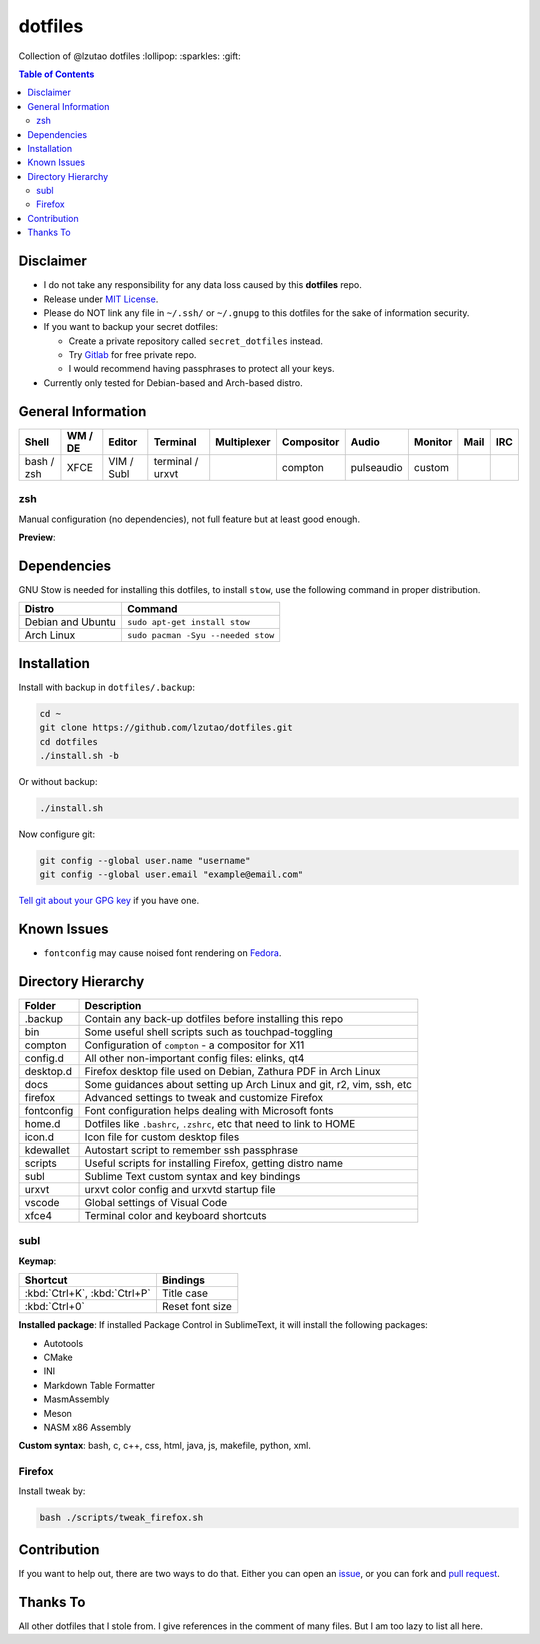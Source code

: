 dotfiles
========

Collection of @lzutao dotfiles :lollipop: :sparkles: :gift:

.. contents:: **Table of Contents**
   :depth: 2

Disclaimer
----------

- I do not take any responsibility for any data loss caused by this
  **dotfiles** repo.
- Release under `MIT License`_.
- Please do NOT link any file in ``~/.ssh/`` or ``~/.gnupg`` to this
  dotfiles for the sake of information security.
- If you want to backup your secret dotfiles:

  * Create a private repository called ``secret_dotfiles`` instead.
  * Try `Gitlab`_ for free private repo.
  * I would recommend having passphrases to protect all your keys.

- Currently only tested for Debian-based and Arch-based distro.

General Information
-------------------

+------------+---------+------------+------------------+-------------+------------+------------+---------+------+-----+
| Shell      | WM / DE | Editor     | Terminal         | Multiplexer | Compositor | Audio      | Monitor | Mail | IRC |
+============+=========+============+==================+=============+============+============+=========+======+=====+
| bash / zsh | XFCE    | VIM / Subl | terminal / urxvt |             | compton    | pulseaudio | custom  |      |     |
+------------+---------+------------+------------------+-------------+------------+------------+---------+------+-----+

zsh
~~~

Manual configuration (no dependencies), not full feature but at least
good enough.

**Preview**: |preview|

Dependencies
------------

GNU Stow is needed for installing this dotfiles,
to install ``stow``,
use the following command in proper distribution.

+---------------------+--------------------------------------+
| Distro              | Command                              |
+=====================+======================================+
| Debian and Ubuntu   | ``sudo apt-get install stow``        |
+---------------------+--------------------------------------+
| Arch Linux          | ``sudo pacman -Syu --needed stow``   |
+---------------------+--------------------------------------+

Installation
------------

Install with backup in ``dotfiles/.backup``:

.. code:: bash

    cd ~
    git clone https://github.com/lzutao/dotfiles.git
    cd dotfiles
    ./install.sh -b

Or without backup:

.. code:: bash

    ./install.sh

Now configure git:

.. code:: bash

    git config --global user.name "username"
    git config --global user.email "example@email.com"

`Tell git about your GPG key`_ if you have one.

Known Issues
------------

-  ``fontconfig`` may cause noised font rendering on `Fedora`_.

Directory Hierarchy
-------------------

+-------------+--------------------------------------------------------------+
| Folder      | Description                                                  |
+=============+==============================================================+
| .backup     | Contain any back-up dotfiles before installing this repo     |
+-------------+--------------------------------------------------------------+
| bin         | Some useful shell scripts such as touchpad-toggling          |
+-------------+--------------------------------------------------------------+
| compton     | Configuration of ``compton`` - a compositor for X11          |
+-------------+--------------------------------------------------------------+
| config.d    | All other non-important config files: elinks, qt4            |
+-------------+--------------------------------------------------------------+
| desktop.d   | Firefox desktop file used on Debian, Zathura PDF in Arch     |
|             | Linux                                                        |
+-------------+--------------------------------------------------------------+
| docs        | Some guidances about setting up Arch Linux and git, r2, vim, |
|             | ssh, etc                                                     |
+-------------+--------------------------------------------------------------+
| firefox     | Advanced settings to tweak and customize Firefox             |
+-------------+--------------------------------------------------------------+
| fontconfig  | Font configuration helps dealing with Microsoft fonts        |
+-------------+--------------------------------------------------------------+
| home.d      | Dotfiles like ``.bashrc``, ``.zshrc``, etc that need to link |
|             | to HOME                                                      |
+-------------+--------------------------------------------------------------+
| icon.d      | Icon file for custom desktop files                           |
+-------------+--------------------------------------------------------------+
| kdewallet   | Autostart script to remember ssh passphrase                  |
+-------------+--------------------------------------------------------------+
| scripts     | Useful scripts for installing Firefox, getting distro name   |
+-------------+--------------------------------------------------------------+
| subl        | Sublime Text custom syntax and key bindings                  |
+-------------+--------------------------------------------------------------+
| urxvt       | urxvt color config and urxvtd startup file                   |
+-------------+--------------------------------------------------------------+
| vscode      | Global settings of Visual Code                               |
+-------------+--------------------------------------------------------------+
| xfce4       | Terminal color and keyboard shortcuts                        |
+-------------+--------------------------------------------------------------+

subl
~~~~

**Keymap**:

+------------------------------+-------------------+
| Shortcut                     | Bindings          |
+==============================+===================+
| :kbd:`Ctrl+K`, :kbd:`Ctrl+P` | Title case        |
+------------------------------+-------------------+
| :kbd:`Ctrl+0`                | Reset font size   |
+------------------------------+-------------------+

**Installed package**: If installed Package Control in SublimeText, it
will install the following packages:

-  Autotools
-  CMake
-  INI
-  Markdown Table Formatter
-  MasmAssembly
-  Meson
-  NASM x86 Assembly

**Custom syntax**: bash, c, c++, css, html, java, js, makefile, python, xml.

Firefox
~~~~~~~

Install tweak by:

.. code:: bash

    bash ./scripts/tweak_firefox.sh

Contribution
------------

If you want to help out, there are two ways to do that.
Either you can open an `issue`_,
or you can fork and `pull request`_.

Thanks To
---------

All other dotfiles that I stole from.
I give references in the comment of many files.
But I am too lazy to list all here.

.. _MIT License: LICENSE
.. _Gitlab: https://gitlab.com/
.. _Tell git about your GPG key: https://help.github.com/articles/telling-git-about-your-gpg-key/
.. _Fedora: https://getfedora.org
.. _issue: https://github.com/lzutao/dotfiles/issues
.. _pull request: https://github.com/lzutao/dotfiles/pulls
.. _compton: https://wiki.archlinux.org/index.php/Compton
.. |preview| image:: docs/img/zsh_preview.png
